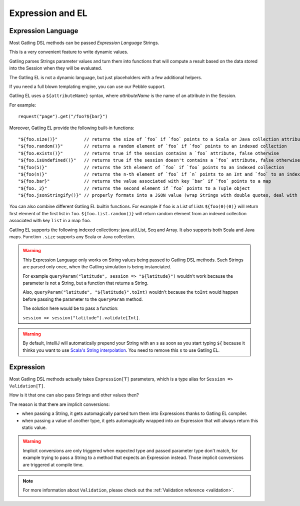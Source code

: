 #################
Expression and EL
#################

.. _el:

Expression Language
===================

Most Gatling DSL methods can be passed *Expression Language* Strings.

This is a very convenient feature to write dynamic values.

Gatling parses Strings parameter values and turn them into functions that will compute a result based on the data stored into the Session when they will be evaluated.

The Gatling EL is not a dynamic language, but just placeholders with a few additional helpers.

If you need a full blown templating engine, you can use our Pebble support.

Gatling EL uses a ``${attributeName}`` syntax, where *attributeName* is the name of an attribute in the Session.

For example::

  request("page").get("/foo?${bar}")

Moreover, Gatling EL provide the following built-in functions::

  "${foo.size()}"          // returns the size of `foo` if `foo` points to a Scala or Java collection attribute
  "${foo.random()}"        // returns a random element of `foo` if `foo` points to an indexed collection
  "${foo.exists()}"        // returns true if the session contains a `foo` attribute, false otherwise
  "${foo.isUndefined()}"   // returns true if the session doesn't contains a `foo` attribute, false otherwise
  "${foo(5)}"              // returns the 5th element of `foo` if `foo` points to an indexed collection
  "${foo(n)}"              // returns the n-th element of `foo` if `n` points to an Int and `foo` to an indexed collection
  "${foo.bar}"             // returns the value associated with key `bar` if `foo` points to a map
  "${foo._2}"              // returns the second element if `foo` points to a Tuple object
  "${foo.jsonStringify()}" // properly formats into a JSON value (wrap Strings with double quotes, deal with null)

You can also combine different Gatling EL builtin functions. For example if ``foo`` is a List of Lists ``${foo(0)(0)}`` will return first element of the first list in ``foo``. ``${foo.list.random()}`` will return random element from an indexed collection associated with key ``list`` in a map ``foo``.
 
Gatling EL supports the following indexed collections: java.util.List, Seq and Array. It also supports both Scala and Java maps. Function ``.size`` supports any Scala or Java collection.

.. warning::
  This Expression Language only works on String values being passed to Gatling DSL methods.
  Such Strings are parsed only once, when the Gatling simulation is being instanciated.

  For example ``queryParam("latitude", session => "${latitude}")`` wouldn't work because the parameter is not a String, but a function that returns a String.

  Also, ``queryParam("latitude", "${latitude}".toInt)`` wouldn't because the ``toInt`` would happen before passing the parameter to the ``queryParam`` method.

  The solution here would be to pass a function:

  ``session => session("latitude").validate[Int]``.

.. warning::
  By default, IntelliJ will automatically prepend your String with an ``s`` as soon as you start typing ``${``
  because it thinks you want to use `Scala's String interpolation <https://docs.scala-lang.org/overviews/core/string-interpolation.html>`_.
  You need to remove this ``s`` to use Gatling EL.

.. _expression:

Expression
==========

Most Gatling DSL methods actually takes ``Expression[T]`` parameters, which is a type alias for ``Session => Validation[T]``.

How is it that one can also pass Strings and other values then?

The reason is that there are implicit conversions:

* when passing a String, it gets automagically parsed turn them into Expressions thanks to Gatling EL compiler.
* when passing a value of another type, it gets automagically wrapped into an Expression that will always return this static value.

.. warning::
  Implicit conversions are only triggered when expected type and passed parameter type don't match, for example trying to pass a String to a method that expects an Expression instead.
  Those implicit conversions are triggered at compile time.

.. note::
  For more information about ``Validation``, please check out the :ref:`Validation reference <validation>`.
